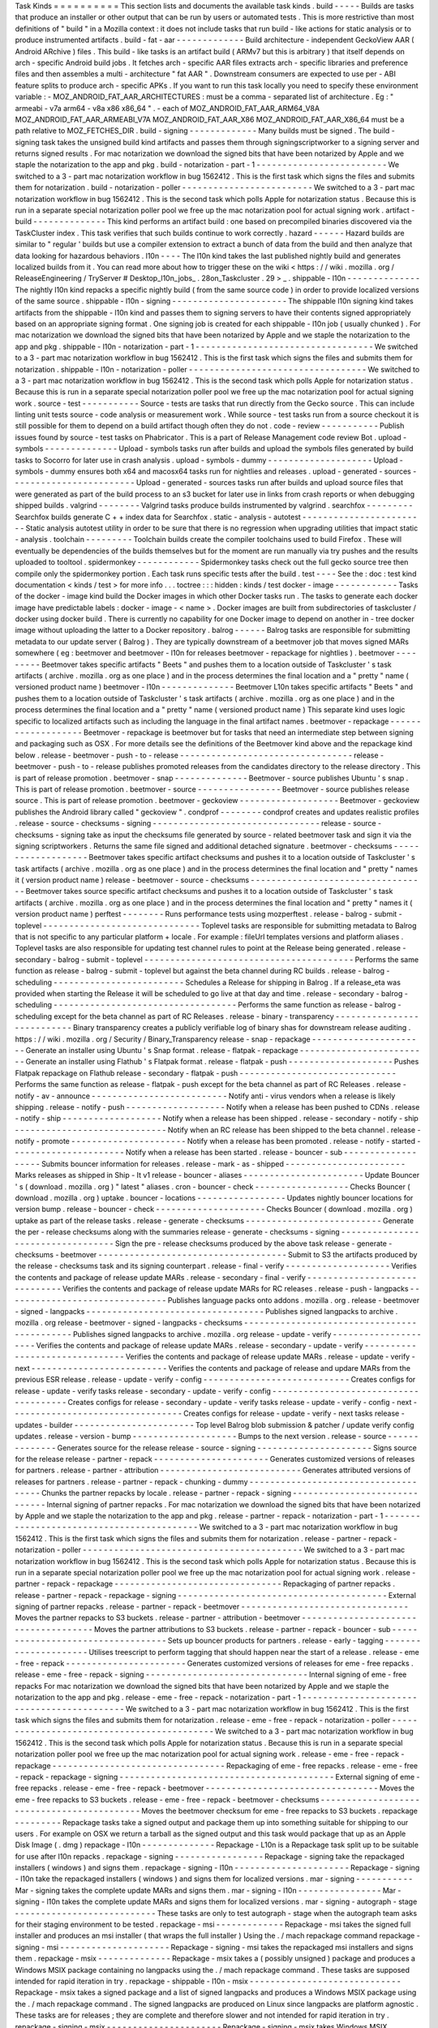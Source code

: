 Task
Kinds
=
=
=
=
=
=
=
=
=
=
This
section
lists
and
documents
the
available
task
kinds
.
build
-
-
-
-
-
Builds
are
tasks
that
produce
an
installer
or
other
output
that
can
be
run
by
users
or
automated
tests
.
This
is
more
restrictive
than
most
definitions
of
"
build
"
in
a
Mozilla
context
:
it
does
not
include
tasks
that
run
build
-
like
actions
for
static
analysis
or
to
produce
instrumented
artifacts
.
build
-
fat
-
aar
-
-
-
-
-
-
-
-
-
-
-
-
-
Build
architecture
-
independent
GeckoView
AAR
(
Android
ARchive
)
files
.
This
build
-
like
tasks
is
an
artifact
build
(
ARMv7
but
this
is
arbitrary
)
that
itself
depends
on
arch
-
specific
Android
build
jobs
.
It
fetches
arch
-
specific
AAR
files
extracts
arch
-
specific
libraries
and
preference
files
and
then
assembles
a
multi
-
architecture
"
fat
AAR
"
.
Downstream
consumers
are
expected
to
use
per
-
ABI
feature
splits
to
produce
arch
-
specific
APKs
.
If
you
want
to
run
this
task
locally
you
need
to
specify
these
environment
variable
:
-
MOZ_ANDROID_FAT_AAR_ARCHITECTURES
:
must
be
a
comma
-
separated
list
of
architecture
.
Eg
:
"
armeabi
-
v7a
arm64
-
v8a
x86
x86_64
"
.
-
each
of
MOZ_ANDROID_FAT_AAR_ARM64_V8A
MOZ_ANDROID_FAT_AAR_ARMEABI_V7A
MOZ_ANDROID_FAT_AAR_X86
MOZ_ANDROID_FAT_AAR_X86_64
must
be
a
path
relative
to
MOZ_FETCHES_DIR
.
build
-
signing
-
-
-
-
-
-
-
-
-
-
-
-
-
Many
builds
must
be
signed
.
The
build
-
signing
task
takes
the
unsigned
build
kind
artifacts
and
passes
them
through
signingscriptworker
to
a
signing
server
and
returns
signed
results
.
For
mac
notarization
we
download
the
signed
bits
that
have
been
notarized
by
Apple
and
we
staple
the
notarization
to
the
app
and
pkg
.
build
-
notarization
-
part
-
1
-
-
-
-
-
-
-
-
-
-
-
-
-
-
-
-
-
-
-
-
-
-
-
-
-
We
switched
to
a
3
-
part
mac
notarization
workflow
in
bug
1562412
.
This
is
the
first
task
which
signs
the
files
and
submits
them
for
notarization
.
build
-
notarization
-
poller
-
-
-
-
-
-
-
-
-
-
-
-
-
-
-
-
-
-
-
-
-
-
-
-
-
We
switched
to
a
3
-
part
mac
notarization
workflow
in
bug
1562412
.
This
is
the
second
task
which
polls
Apple
for
notarization
status
.
Because
this
is
run
in
a
separate
special
notarization
poller
pool
we
free
up
the
mac
notarization
pool
for
actual
signing
work
.
artifact
-
build
-
-
-
-
-
-
-
-
-
-
-
-
-
-
This
kind
performs
an
artifact
build
:
one
based
on
precompiled
binaries
discovered
via
the
TaskCluster
index
.
This
task
verifies
that
such
builds
continue
to
work
correctly
.
hazard
-
-
-
-
-
-
Hazard
builds
are
similar
to
"
regular
'
builds
but
use
a
compiler
extension
to
extract
a
bunch
of
data
from
the
build
and
then
analyze
that
data
looking
for
hazardous
behaviors
.
l10n
-
-
-
-
The
l10n
kind
takes
the
last
published
nightly
build
and
generates
localized
builds
from
it
.
You
can
read
more
about
how
to
trigger
these
on
the
wiki
<
https
:
/
/
wiki
.
mozilla
.
org
/
ReleaseEngineering
/
TryServer
#
Desktop_l10n_jobs_
.
28on_Taskcluster
.
29
>
_
.
shippable
-
l10n
-
-
-
-
-
-
-
-
-
-
-
-
-
-
The
nightly
l10n
kind
repacks
a
specific
nightly
build
(
from
the
same
source
code
)
in
order
to
provide
localized
versions
of
the
same
source
.
shippable
-
l10n
-
signing
-
-
-
-
-
-
-
-
-
-
-
-
-
-
-
-
-
-
-
-
-
-
The
shippable
l10n
signing
kind
takes
artifacts
from
the
shippable
-
l10n
kind
and
passes
them
to
signing
servers
to
have
their
contents
signed
appropriately
based
on
an
appropriate
signing
format
.
One
signing
job
is
created
for
each
shippable
-
l10n
job
(
usually
chunked
)
.
For
mac
notarization
we
download
the
signed
bits
that
have
been
notarized
by
Apple
and
we
staple
the
notarization
to
the
app
and
pkg
.
shippable
-
l10n
-
notarization
-
part
-
1
-
-
-
-
-
-
-
-
-
-
-
-
-
-
-
-
-
-
-
-
-
-
-
-
-
-
-
-
-
-
-
-
-
-
We
switched
to
a
3
-
part
mac
notarization
workflow
in
bug
1562412
.
This
is
the
first
task
which
signs
the
files
and
submits
them
for
notarization
.
shippable
-
l10n
-
notarization
-
poller
-
-
-
-
-
-
-
-
-
-
-
-
-
-
-
-
-
-
-
-
-
-
-
-
-
-
-
-
-
-
-
-
-
-
We
switched
to
a
3
-
part
mac
notarization
workflow
in
bug
1562412
.
This
is
the
second
task
which
polls
Apple
for
notarization
status
.
Because
this
is
run
in
a
separate
special
notarization
poller
pool
we
free
up
the
mac
notarization
pool
for
actual
signing
work
.
source
-
test
-
-
-
-
-
-
-
-
-
-
-
Source
-
tests
are
tasks
that
run
directly
from
the
Gecko
source
.
This
can
include
linting
unit
tests
source
-
code
analysis
or
measurement
work
.
While
source
-
test
tasks
run
from
a
source
checkout
it
is
still
possible
for
them
to
depend
on
a
build
artifact
though
often
they
do
not
.
code
-
review
-
-
-
-
-
-
-
-
-
-
-
Publish
issues
found
by
source
-
test
tasks
on
Phabricator
.
This
is
a
part
of
Release
Management
code
review
Bot
.
upload
-
symbols
-
-
-
-
-
-
-
-
-
-
-
-
-
-
Upload
-
symbols
tasks
run
after
builds
and
upload
the
symbols
files
generated
by
build
tasks
to
Socorro
for
later
use
in
crash
analysis
.
upload
-
symbols
-
dummy
-
-
-
-
-
-
-
-
-
-
-
-
-
-
-
-
-
-
-
-
Upload
-
symbols
-
dummy
ensures
both
x64
and
macosx64
tasks
run
for
nightlies
and
releases
.
upload
-
generated
-
sources
-
-
-
-
-
-
-
-
-
-
-
-
-
-
-
-
-
-
-
-
-
-
-
-
Upload
-
generated
-
sources
tasks
run
after
builds
and
upload
source
files
that
were
generated
as
part
of
the
build
process
to
an
s3
bucket
for
later
use
in
links
from
crash
reports
or
when
debugging
shipped
builds
.
valgrind
-
-
-
-
-
-
-
-
Valgrind
tasks
produce
builds
instrumented
by
valgrind
.
searchfox
-
-
-
-
-
-
-
-
-
Searchfox
builds
generate
C
+
+
index
data
for
Searchfox
.
static
-
analysis
-
autotest
-
-
-
-
-
-
-
-
-
-
-
-
-
-
-
-
-
-
-
-
-
-
-
-
Static
analysis
autotest
utility
in
order
to
be
sure
that
there
is
no
regression
when
upgrading
utilities
that
impact
static
-
analysis
.
toolchain
-
-
-
-
-
-
-
-
-
Toolchain
builds
create
the
compiler
toolchains
used
to
build
Firefox
.
These
will
eventually
be
dependencies
of
the
builds
themselves
but
for
the
moment
are
run
manually
via
try
pushes
and
the
results
uploaded
to
tooltool
.
spidermonkey
-
-
-
-
-
-
-
-
-
-
-
-
Spidermonkey
tasks
check
out
the
full
gecko
source
tree
then
compile
only
the
spidermonkey
portion
.
Each
task
runs
specific
tests
after
the
build
.
test
-
-
-
-
See
the
:
doc
:
test
kind
documentation
<
kinds
/
test
>
for
more
info
.
.
.
toctree
:
:
:
hidden
:
kinds
/
test
docker
-
image
-
-
-
-
-
-
-
-
-
-
-
-
Tasks
of
the
docker
-
image
kind
build
the
Docker
images
in
which
other
Docker
tasks
run
.
The
tasks
to
generate
each
docker
image
have
predictable
labels
:
docker
-
image
-
<
name
>
.
Docker
images
are
built
from
subdirectories
of
taskcluster
/
docker
using
docker
build
.
There
is
currently
no
capability
for
one
Docker
image
to
depend
on
another
in
-
tree
docker
image
without
uploading
the
latter
to
a
Docker
repository
.
balrog
-
-
-
-
-
-
Balrog
tasks
are
responsible
for
submitting
metadata
to
our
update
server
(
Balrog
)
.
They
are
typically
downstream
of
a
beetmover
job
that
moves
signed
MARs
somewhere
(
eg
:
beetmover
and
beetmover
-
l10n
for
releases
beetmover
-
repackage
for
nightlies
)
.
beetmover
-
-
-
-
-
-
-
-
-
Beetmover
takes
specific
artifacts
"
Beets
"
and
pushes
them
to
a
location
outside
of
Taskcluster
'
s
task
artifacts
(
archive
.
mozilla
.
org
as
one
place
)
and
in
the
process
determines
the
final
location
and
a
"
pretty
"
name
(
versioned
product
name
)
beetmover
-
l10n
-
-
-
-
-
-
-
-
-
-
-
-
-
-
Beetmover
L10n
takes
specific
artifacts
"
Beets
"
and
pushes
them
to
a
location
outside
of
Taskcluster
'
s
task
artifacts
(
archive
.
mozilla
.
org
as
one
place
)
and
in
the
process
determines
the
final
location
and
a
"
pretty
"
name
(
versioned
product
name
)
This
separate
kind
uses
logic
specific
to
localized
artifacts
such
as
including
the
language
in
the
final
artifact
names
.
beetmover
-
repackage
-
-
-
-
-
-
-
-
-
-
-
-
-
-
-
-
-
-
-
Beetmover
-
repackage
is
beetmover
but
for
tasks
that
need
an
intermediate
step
between
signing
and
packaging
such
as
OSX
.
For
more
details
see
the
definitions
of
the
Beetmover
kind
above
and
the
repackage
kind
below
.
release
-
beetmover
-
push
-
to
-
release
-
-
-
-
-
-
-
-
-
-
-
-
-
-
-
-
-
-
-
-
-
-
-
-
-
-
-
-
-
-
-
-
-
release
-
beetmover
-
push
-
to
-
release
publishes
promoted
releases
from
the
candidates
directory
to
the
release
directory
.
This
is
part
of
release
promotion
.
beetmover
-
snap
-
-
-
-
-
-
-
-
-
-
-
-
-
-
Beetmover
-
source
publishes
Ubuntu
'
s
snap
.
This
is
part
of
release
promotion
.
beetmover
-
source
-
-
-
-
-
-
-
-
-
-
-
-
-
-
-
-
Beetmover
-
source
publishes
release
source
.
This
is
part
of
release
promotion
.
beetmover
-
geckoview
-
-
-
-
-
-
-
-
-
-
-
-
-
-
-
-
-
-
-
Beetmover
-
geckoview
publishes
the
Android
library
called
"
geckoview
"
.
condprof
-
-
-
-
-
-
-
-
condprof
creates
and
updates
realistic
profiles
.
release
-
source
-
checksums
-
signing
-
-
-
-
-
-
-
-
-
-
-
-
-
-
-
-
-
-
-
-
-
-
-
-
-
-
-
-
-
-
-
-
release
-
source
-
checksums
-
signing
take
as
input
the
checksums
file
generated
by
source
-
related
beetmover
task
and
sign
it
via
the
signing
scriptworkers
.
Returns
the
same
file
signed
and
additional
detached
signature
.
beetmover
-
checksums
-
-
-
-
-
-
-
-
-
-
-
-
-
-
-
-
-
-
-
Beetmover
takes
specific
artifact
checksums
and
pushes
it
to
a
location
outside
of
Taskcluster
'
s
task
artifacts
(
archive
.
mozilla
.
org
as
one
place
)
and
in
the
process
determines
the
final
location
and
"
pretty
"
names
it
(
version
product
name
)
release
-
beetmover
-
source
-
checksums
-
-
-
-
-
-
-
-
-
-
-
-
-
-
-
-
-
-
-
-
-
-
-
-
-
-
-
-
-
-
-
-
-
-
Beetmover
takes
source
specific
artifact
checksums
and
pushes
it
to
a
location
outside
of
Taskcluster
'
s
task
artifacts
(
archive
.
mozilla
.
org
as
one
place
)
and
in
the
process
determines
the
final
location
and
"
pretty
"
names
it
(
version
product
name
)
perftest
-
-
-
-
-
-
-
-
Runs
performance
tests
using
mozperftest
.
release
-
balrog
-
submit
-
toplevel
-
-
-
-
-
-
-
-
-
-
-
-
-
-
-
-
-
-
-
-
-
-
-
-
-
-
-
-
-
-
Toplevel
tasks
are
responsible
for
submitting
metadata
to
Balrog
that
is
not
specific
to
any
particular
platform
+
locale
.
For
example
:
fileUrl
templates
versions
and
platform
aliases
.
Toplevel
tasks
are
also
responsible
for
updating
test
channel
rules
to
point
at
the
Release
being
generated
.
release
-
secondary
-
balrog
-
submit
-
toplevel
-
-
-
-
-
-
-
-
-
-
-
-
-
-
-
-
-
-
-
-
-
-
-
-
-
-
-
-
-
-
-
-
-
-
-
-
-
-
-
-
Performs
the
same
function
as
release
-
balrog
-
submit
-
toplevel
but
against
the
beta
channel
during
RC
builds
.
release
-
balrog
-
scheduling
-
-
-
-
-
-
-
-
-
-
-
-
-
-
-
-
-
-
-
-
-
-
-
-
-
Schedules
a
Release
for
shipping
in
Balrog
.
If
a
release_eta
was
provided
when
starting
the
Release
it
will
be
scheduled
to
go
live
at
that
day
and
time
.
release
-
secondary
-
balrog
-
scheduling
-
-
-
-
-
-
-
-
-
-
-
-
-
-
-
-
-
-
-
-
-
-
-
-
-
-
-
-
-
-
-
-
-
-
-
Performs
the
same
function
as
release
-
balrog
-
scheduling
except
for
the
beta
channel
as
part
of
RC
Releases
.
release
-
binary
-
transparency
-
-
-
-
-
-
-
-
-
-
-
-
-
-
-
-
-
-
-
-
-
-
-
-
-
-
-
Binary
transparency
creates
a
publicly
verifiable
log
of
binary
shas
for
downstream
release
auditing
.
https
:
/
/
wiki
.
mozilla
.
org
/
Security
/
Binary_Transparency
release
-
snap
-
repackage
-
-
-
-
-
-
-
-
-
-
-
-
-
-
-
-
-
-
-
-
-
-
Generate
an
installer
using
Ubuntu
'
s
Snap
format
.
release
-
flatpak
-
repackage
-
-
-
-
-
-
-
-
-
-
-
-
-
-
-
-
-
-
-
-
-
-
-
-
-
Generate
an
installer
using
Flathub
'
s
Flatpak
format
.
release
-
flatpak
-
push
-
-
-
-
-
-
-
-
-
-
-
-
-
-
-
-
-
-
-
-
Pushes
Flatpak
repackage
on
Flathub
release
-
secondary
-
flatpak
-
push
-
-
-
-
-
-
-
-
-
-
-
-
-
-
-
-
-
-
-
-
-
-
-
-
-
-
-
-
-
-
Performs
the
same
function
as
release
-
flatpak
-
push
except
for
the
beta
channel
as
part
of
RC
Releases
.
release
-
notify
-
av
-
announce
-
-
-
-
-
-
-
-
-
-
-
-
-
-
-
-
-
-
-
-
-
-
-
-
-
-
Notify
anti
-
virus
vendors
when
a
release
is
likely
shipping
.
release
-
notify
-
push
-
-
-
-
-
-
-
-
-
-
-
-
-
-
-
-
-
-
-
Notify
when
a
release
has
been
pushed
to
CDNs
.
release
-
notify
-
ship
-
-
-
-
-
-
-
-
-
-
-
-
-
-
-
-
-
-
-
Notify
when
a
release
has
been
shipped
.
release
-
secondary
-
notify
-
ship
-
-
-
-
-
-
-
-
-
-
-
-
-
-
-
-
-
-
-
-
-
-
-
-
-
-
-
-
-
Notify
when
an
RC
release
has
been
shipped
to
the
beta
channel
.
release
-
notify
-
promote
-
-
-
-
-
-
-
-
-
-
-
-
-
-
-
-
-
-
-
-
-
-
Notify
when
a
release
has
been
promoted
.
release
-
notify
-
started
-
-
-
-
-
-
-
-
-
-
-
-
-
-
-
-
-
-
-
-
-
-
Notify
when
a
release
has
been
started
.
release
-
bouncer
-
sub
-
-
-
-
-
-
-
-
-
-
-
-
-
-
-
-
-
-
-
Submits
bouncer
information
for
releases
.
release
-
mark
-
as
-
shipped
-
-
-
-
-
-
-
-
-
-
-
-
-
-
-
-
-
-
-
-
-
-
-
Marks
releases
as
shipped
in
Ship
-
It
v1
release
-
bouncer
-
aliases
-
-
-
-
-
-
-
-
-
-
-
-
-
-
-
-
-
-
-
-
-
-
-
Update
Bouncer
'
s
(
download
.
mozilla
.
org
)
"
latest
"
aliases
.
cron
-
bouncer
-
check
-
-
-
-
-
-
-
-
-
-
-
-
-
-
-
-
-
-
Checks
Bouncer
(
download
.
mozilla
.
org
)
uptake
.
bouncer
-
locations
-
-
-
-
-
-
-
-
-
-
-
-
-
-
-
-
-
Updates
nightly
bouncer
locations
for
version
bump
.
release
-
bouncer
-
check
-
-
-
-
-
-
-
-
-
-
-
-
-
-
-
-
-
-
-
-
-
Checks
Bouncer
(
download
.
mozilla
.
org
)
uptake
as
part
of
the
release
tasks
.
release
-
generate
-
checksums
-
-
-
-
-
-
-
-
-
-
-
-
-
-
-
-
-
-
-
-
-
-
-
-
-
-
Generate
the
per
-
release
checksums
along
with
the
summaries
release
-
generate
-
checksums
-
signing
-
-
-
-
-
-
-
-
-
-
-
-
-
-
-
-
-
-
-
-
-
-
-
-
-
-
-
-
-
-
-
-
-
-
Sign
the
pre
-
release
checksums
produced
by
the
above
task
release
-
generate
-
checksums
-
beetmover
-
-
-
-
-
-
-
-
-
-
-
-
-
-
-
-
-
-
-
-
-
-
-
-
-
-
-
-
-
-
-
-
-
-
-
-
Submit
to
S3
the
artifacts
produced
by
the
release
-
checksums
task
and
its
signing
counterpart
.
release
-
final
-
verify
-
-
-
-
-
-
-
-
-
-
-
-
-
-
-
-
-
-
-
-
Verifies
the
contents
and
package
of
release
update
MARs
.
release
-
secondary
-
final
-
verify
-
-
-
-
-
-
-
-
-
-
-
-
-
-
-
-
-
-
-
-
-
-
-
-
-
-
-
-
-
-
Verifies
the
contents
and
package
of
release
update
MARs
for
RC
releases
.
release
-
push
-
langpacks
-
-
-
-
-
-
-
-
-
-
-
-
-
-
-
-
-
-
-
-
-
-
-
-
-
-
-
-
-
-
-
Publishes
language
packs
onto
addons
.
mozilla
.
org
.
release
-
beetmover
-
signed
-
langpacks
-
-
-
-
-
-
-
-
-
-
-
-
-
-
-
-
-
-
-
-
-
-
-
-
-
-
-
-
-
-
-
-
-
-
Publishes
signed
langpacks
to
archive
.
mozilla
.
org
release
-
beetmover
-
signed
-
langpacks
-
checksums
-
-
-
-
-
-
-
-
-
-
-
-
-
-
-
-
-
-
-
-
-
-
-
-
-
-
-
-
-
-
-
-
-
-
-
-
-
-
-
-
-
-
-
-
Publishes
signed
langpacks
to
archive
.
mozilla
.
org
release
-
update
-
verify
-
-
-
-
-
-
-
-
-
-
-
-
-
-
-
-
-
-
-
-
-
Verifies
the
contents
and
package
of
release
update
MARs
.
release
-
secondary
-
update
-
verify
-
-
-
-
-
-
-
-
-
-
-
-
-
-
-
-
-
-
-
-
-
-
-
-
-
-
-
-
-
-
-
Verifies
the
contents
and
package
of
release
update
MARs
.
release
-
update
-
verify
-
next
-
-
-
-
-
-
-
-
-
-
-
-
-
-
-
-
-
-
-
-
-
-
-
-
-
-
Verifies
the
contents
and
package
of
release
and
updare
MARs
from
the
previous
ESR
release
.
release
-
update
-
verify
-
config
-
-
-
-
-
-
-
-
-
-
-
-
-
-
-
-
-
-
-
-
-
-
-
-
-
-
-
-
Creates
configs
for
release
-
update
-
verify
tasks
release
-
secondary
-
update
-
verify
-
config
-
-
-
-
-
-
-
-
-
-
-
-
-
-
-
-
-
-
-
-
-
-
-
-
-
-
-
-
-
-
-
-
-
-
-
-
-
-
Creates
configs
for
release
-
secondary
-
update
-
verify
tasks
release
-
update
-
verify
-
config
-
next
-
-
-
-
-
-
-
-
-
-
-
-
-
-
-
-
-
-
-
-
-
-
-
-
-
-
-
-
-
-
-
-
-
Creates
configs
for
release
-
update
-
verify
-
next
tasks
release
-
updates
-
builder
-
-
-
-
-
-
-
-
-
-
-
-
-
-
-
-
-
-
-
-
-
-
-
Top
level
Balrog
blob
submission
&
patcher
/
update
verify
config
updates
.
release
-
version
-
bump
-
-
-
-
-
-
-
-
-
-
-
-
-
-
-
-
-
-
-
-
Bumps
to
the
next
version
.
release
-
source
-
-
-
-
-
-
-
-
-
-
-
-
-
-
Generates
source
for
the
release
release
-
source
-
signing
-
-
-
-
-
-
-
-
-
-
-
-
-
-
-
-
-
-
-
-
-
-
Signs
source
for
the
release
release
-
partner
-
repack
-
-
-
-
-
-
-
-
-
-
-
-
-
-
-
-
-
-
-
-
-
-
Generates
customized
versions
of
releases
for
partners
.
release
-
partner
-
attribution
-
-
-
-
-
-
-
-
-
-
-
-
-
-
-
-
-
-
-
-
-
-
-
-
-
-
-
Generates
attributed
versions
of
releases
for
partners
.
release
-
partner
-
repack
-
chunking
-
dummy
-
-
-
-
-
-
-
-
-
-
-
-
-
-
-
-
-
-
-
-
-
-
-
-
-
-
-
-
-
-
-
-
-
-
-
-
-
Chunks
the
partner
repacks
by
locale
.
release
-
partner
-
repack
-
signing
-
-
-
-
-
-
-
-
-
-
-
-
-
-
-
-
-
-
-
-
-
-
-
-
-
-
-
-
-
-
Internal
signing
of
partner
repacks
.
For
mac
notarization
we
download
the
signed
bits
that
have
been
notarized
by
Apple
and
we
staple
the
notarization
to
the
app
and
pkg
.
release
-
partner
-
repack
-
notarization
-
part
-
1
-
-
-
-
-
-
-
-
-
-
-
-
-
-
-
-
-
-
-
-
-
-
-
-
-
-
-
-
-
-
-
-
-
-
-
-
-
-
-
-
-
-
We
switched
to
a
3
-
part
mac
notarization
workflow
in
bug
1562412
.
This
is
the
first
task
which
signs
the
files
and
submits
them
for
notarization
.
release
-
partner
-
repack
-
notarization
-
poller
-
-
-
-
-
-
-
-
-
-
-
-
-
-
-
-
-
-
-
-
-
-
-
-
-
-
-
-
-
-
-
-
-
-
-
-
-
-
-
-
-
-
We
switched
to
a
3
-
part
mac
notarization
workflow
in
bug
1562412
.
This
is
the
second
task
which
polls
Apple
for
notarization
status
.
Because
this
is
run
in
a
separate
special
notarization
poller
pool
we
free
up
the
mac
notarization
pool
for
actual
signing
work
.
release
-
partner
-
repack
-
repackage
-
-
-
-
-
-
-
-
-
-
-
-
-
-
-
-
-
-
-
-
-
-
-
-
-
-
-
-
-
-
-
-
Repackaging
of
partner
repacks
.
release
-
partner
-
repack
-
repackage
-
signing
-
-
-
-
-
-
-
-
-
-
-
-
-
-
-
-
-
-
-
-
-
-
-
-
-
-
-
-
-
-
-
-
-
-
-
-
-
-
-
-
External
signing
of
partner
repacks
.
release
-
partner
-
repack
-
beetmover
-
-
-
-
-
-
-
-
-
-
-
-
-
-
-
-
-
-
-
-
-
-
-
-
-
-
-
-
-
-
-
-
Moves
the
partner
repacks
to
S3
buckets
.
release
-
partner
-
attribution
-
beetmover
-
-
-
-
-
-
-
-
-
-
-
-
-
-
-
-
-
-
-
-
-
-
-
-
-
-
-
-
-
-
-
-
-
-
-
-
-
Moves
the
partner
attributions
to
S3
buckets
.
release
-
partner
-
repack
-
bouncer
-
sub
-
-
-
-
-
-
-
-
-
-
-
-
-
-
-
-
-
-
-
-
-
-
-
-
-
-
-
-
-
-
-
-
-
-
Sets
up
bouncer
products
for
partners
.
release
-
early
-
tagging
-
-
-
-
-
-
-
-
-
-
-
-
-
-
-
-
-
-
-
-
-
Utilises
treescript
to
perform
tagging
that
should
happen
near
the
start
of
a
release
.
release
-
eme
-
free
-
repack
-
-
-
-
-
-
-
-
-
-
-
-
-
-
-
-
-
-
-
-
-
-
-
Generates
customized
versions
of
releases
for
eme
-
free
repacks
.
release
-
eme
-
free
-
repack
-
signing
-
-
-
-
-
-
-
-
-
-
-
-
-
-
-
-
-
-
-
-
-
-
-
-
-
-
-
-
-
-
-
Internal
signing
of
eme
-
free
repacks
For
mac
notarization
we
download
the
signed
bits
that
have
been
notarized
by
Apple
and
we
staple
the
notarization
to
the
app
and
pkg
.
release
-
eme
-
free
-
repack
-
notarization
-
part
-
1
-
-
-
-
-
-
-
-
-
-
-
-
-
-
-
-
-
-
-
-
-
-
-
-
-
-
-
-
-
-
-
-
-
-
-
-
-
-
-
-
-
-
-
We
switched
to
a
3
-
part
mac
notarization
workflow
in
bug
1562412
.
This
is
the
first
task
which
signs
the
files
and
submits
them
for
notarization
.
release
-
eme
-
free
-
repack
-
notarization
-
poller
-
-
-
-
-
-
-
-
-
-
-
-
-
-
-
-
-
-
-
-
-
-
-
-
-
-
-
-
-
-
-
-
-
-
-
-
-
-
-
-
-
-
-
We
switched
to
a
3
-
part
mac
notarization
workflow
in
bug
1562412
.
This
is
the
second
task
which
polls
Apple
for
notarization
status
.
Because
this
is
run
in
a
separate
special
notarization
poller
pool
we
free
up
the
mac
notarization
pool
for
actual
signing
work
.
release
-
eme
-
free
-
repack
-
repackage
-
-
-
-
-
-
-
-
-
-
-
-
-
-
-
-
-
-
-
-
-
-
-
-
-
-
-
-
-
-
-
-
-
Repackaging
of
eme
-
free
repacks
.
release
-
eme
-
free
-
repack
-
repackage
-
signing
-
-
-
-
-
-
-
-
-
-
-
-
-
-
-
-
-
-
-
-
-
-
-
-
-
-
-
-
-
-
-
-
-
-
-
-
-
-
-
-
-
External
signing
of
eme
-
free
repacks
.
release
-
eme
-
free
-
repack
-
beetmover
-
-
-
-
-
-
-
-
-
-
-
-
-
-
-
-
-
-
-
-
-
-
-
-
-
-
-
-
-
-
-
-
-
Moves
the
eme
-
free
repacks
to
S3
buckets
.
release
-
eme
-
free
-
repack
-
beetmover
-
checksums
-
-
-
-
-
-
-
-
-
-
-
-
-
-
-
-
-
-
-
-
-
-
-
-
-
-
-
-
-
-
-
-
-
-
-
-
-
-
-
-
-
-
-
Moves
the
beetmover
checksum
for
eme
-
free
repacks
to
S3
buckets
.
repackage
-
-
-
-
-
-
-
-
-
Repackage
tasks
take
a
signed
output
and
package
them
up
into
something
suitable
for
shipping
to
our
users
.
For
example
on
OSX
we
return
a
tarball
as
the
signed
output
and
this
task
would
package
that
up
as
an
Apple
Disk
Image
(
.
dmg
)
repackage
-
l10n
-
-
-
-
-
-
-
-
-
-
-
-
-
-
Repackage
-
L10n
is
a
Repackage
task
split
up
to
be
suitable
for
use
after
l10n
repacks
.
repackage
-
signing
-
-
-
-
-
-
-
-
-
-
-
-
-
-
-
-
-
Repackage
-
signing
take
the
repackaged
installers
(
windows
)
and
signs
them
.
repackage
-
signing
-
l10n
-
-
-
-
-
-
-
-
-
-
-
-
-
-
-
-
-
-
-
-
-
-
Repackage
-
signing
-
l10n
take
the
repackaged
installers
(
windows
)
and
signs
them
for
localized
versions
.
mar
-
signing
-
-
-
-
-
-
-
-
-
-
-
Mar
-
signing
takes
the
complete
update
MARs
and
signs
them
.
mar
-
signing
-
l10n
-
-
-
-
-
-
-
-
-
-
-
-
-
-
-
-
Mar
-
signing
-
l10n
takes
the
complete
update
MARs
and
signs
them
for
localized
versions
.
mar
-
signing
-
autograph
-
stage
-
-
-
-
-
-
-
-
-
-
-
-
-
-
-
-
-
-
-
-
-
-
-
-
-
-
-
These
tasks
are
only
to
test
autograph
-
stage
when
the
autograph
team
asks
for
their
staging
environment
to
be
tested
.
repackage
-
msi
-
-
-
-
-
-
-
-
-
-
-
-
-
Repackage
-
msi
takes
the
signed
full
installer
and
produces
an
msi
installer
(
that
wraps
the
full
installer
)
Using
the
.
/
mach
repackage
command
repackage
-
signing
-
msi
-
-
-
-
-
-
-
-
-
-
-
-
-
-
-
-
-
-
-
-
-
Repackage
-
signing
-
msi
takes
the
repackaged
msi
installers
and
signs
them
.
repackage
-
msix
-
-
-
-
-
-
-
-
-
-
-
-
-
-
Repackage
-
msix
takes
a
(
possibly
unsigned
)
package
and
produces
a
Windows
MSIX
package
containing
no
langpacks
using
the
.
/
mach
repackage
command
.
These
tasks
are
supposed
intended
for
rapid
iteration
in
try
.
repackage
-
shippable
-
l10n
-
msix
-
-
-
-
-
-
-
-
-
-
-
-
-
-
-
-
-
-
-
-
-
-
-
-
-
-
-
-
-
Repackage
-
msix
takes
a
signed
package
and
a
list
of
signed
langpacks
and
produces
a
Windows
MSIX
package
using
the
.
/
mach
repackage
command
.
The
signed
langpacks
are
produced
on
Linux
since
langpacks
are
platform
agnostic
.
These
tasks
are
for
releases
;
they
are
complete
and
therefore
slower
and
not
intended
for
rapid
iteration
in
try
.
repackage
-
signing
-
msix
-
-
-
-
-
-
-
-
-
-
-
-
-
-
-
-
-
-
-
-
-
-
Repackage
-
signing
-
msix
takes
Windows
MSIX
packages
produced
in
repackage
-
msix
and
signs
them
.
repackage
-
signing
-
shippable
-
l10n
-
msix
-
-
-
-
-
-
-
-
-
-
-
-
-
-
-
-
-
-
-
-
-
-
-
-
-
-
-
-
-
-
-
-
-
-
-
-
-
Repackage
-
signing
-
shippable
-
l10n
-
msix
takes
Windows
MSIX
packages
produced
in
repackage
-
signing
-
shippable
-
l10n
-
msix
and
signs
them
.
release
-
msix
-
push
-
-
-
-
-
-
-
-
-
-
-
-
-
-
-
-
-
-
-
-
Pushes
msix
repackage
to
the
Microsoft
Store
.
repo
-
update
-
-
-
-
-
-
-
-
-
-
-
Repo
-
Update
tasks
are
tasks
that
perform
some
action
on
the
project
repo
itself
in
order
to
update
its
state
in
some
way
.
partials
-
-
-
-
-
-
-
-
Partials
takes
the
complete
.
mar
files
produced
in
previous
tasks
and
generates
partial
updates
between
previous
nightly
releases
and
the
new
one
.
Requires
a
release_history
in
the
parameters
.
See
mach
release
-
history
if
doing
this
manually
.
partials
-
signing
-
-
-
-
-
-
-
-
-
-
-
-
-
-
-
-
Partials
-
signing
takes
the
partial
updates
produced
in
Partials
and
signs
them
.
post
-
balrog
-
dummy
-
-
-
-
-
-
-
-
-
-
-
-
-
-
-
-
-
Dummy
tasks
to
consolidate
balrog
dependencies
to
avoid
taskcluster
limits
on
number
of
dependencies
per
task
.
post
-
beetmover
-
dummy
-
-
-
-
-
-
-
-
-
-
-
-
-
-
-
-
-
-
-
-
Dummy
tasks
to
consolidate
beetmover
dependencies
to
avoid
taskcluster
limits
on
number
of
dependencies
per
task
.
post
-
beetmover
-
checksums
-
dummy
-
-
-
-
-
-
-
-
-
-
-
-
-
-
-
-
-
-
-
-
-
-
-
-
-
-
-
-
-
-
Dummy
tasks
to
consolidate
beetmover
-
checksums
dependencies
to
avoid
taskcluster
limits
on
number
of
dependencies
per
task
.
post
-
langpack
-
dummy
-
-
-
-
-
-
-
-
-
-
-
-
-
-
-
-
-
-
-
Dummy
tasks
to
consolidate
language
pack
beetmover
dependencies
to
avoid
taskcluster
limits
on
number
of
dependencies
per
task
.
post
-
update
-
verify
-
dummy
-
-
-
-
-
-
-
-
-
-
-
-
-
-
-
-
-
-
-
-
-
-
-
-
Dummy
tasks
to
consolidate
update
verify
dependencies
to
avoid
taskcluster
limits
on
number
of
dependencies
per
task
.
fetch
-
-
-
-
-
Tasks
that
obtain
something
from
a
remote
service
and
re
-
expose
it
as
a
task
artifact
.
These
tasks
are
used
to
effectively
cache
and
re
-
host
remote
content
so
it
is
reliably
and
deterministically
available
.
packages
-
-
-
-
-
-
-
-
Tasks
used
to
build
packages
for
use
in
docker
images
.
diffoscope
-
-
-
-
-
-
-
-
-
-
Tasks
used
to
compare
pairs
of
Firefox
builds
using
https
:
/
/
diffoscope
.
org
/
.
As
of
writing
this
is
mainly
meant
to
be
used
in
try
builds
by
editing
taskcluster
/
ci
/
diffoscope
/
kind
.
yml
for
your
needs
.
addon
-
-
-
-
-
Tasks
used
to
build
/
package
add
-
ons
.
openh264
-
plugin
-
-
-
-
-
-
-
-
-
-
-
-
-
-
-
Tasks
used
to
build
the
openh264
plugin
.
openh264
-
signing
-
-
-
-
-
-
-
-
-
-
-
-
-
-
-
-
Signing
for
the
openh264
plugin
.
webrender
-
-
-
-
-
-
-
-
-
Tasks
used
to
do
testing
of
WebRender
standalone
(
without
gecko
)
.
The
WebRender
code
lives
in
gfx
/
wr
and
has
its
own
testing
infrastructure
.
github
-
sync
-
-
-
-
-
-
-
-
-
-
-
-
Tasks
used
to
do
synchronize
parts
of
Gecko
that
have
downstream
GitHub
repositories
.
instrumented
-
build
-
-
-
-
-
-
-
-
-
-
-
-
-
-
-
-
-
-
Tasks
that
generate
builds
with
PGO
instrumentation
enabled
.
This
is
an
intermediate
build
that
can
be
used
to
generate
profiling
information
for
a
final
PGO
build
.
This
is
the
1st
stage
of
the
full
3
-
step
PGO
process
.
generate
-
profile
-
-
-
-
-
-
-
-
-
-
-
-
-
-
-
-
Tasks
that
take
a
build
configured
for
PGO
and
run
the
binary
against
a
sample
set
to
generate
profile
data
.
This
is
the
2nd
stage
of
the
full
3
-
step
PGO
process
.
geckodriver
-
signing
-
-
-
-
-
-
-
-
-
-
-
-
-
-
-
-
-
-
-
Signing
for
geckodriver
binary
.
visual
-
metrics
-
-
-
-
-
-
-
-
-
-
-
-
-
-
Tasks
that
compute
visual
performance
metrics
from
videos
and
images
captured
by
other
tasks
.
visual
-
metrics
-
dep
-
-
-
-
-
-
-
-
-
-
-
-
-
-
-
-
-
-
Tasks
that
compute
visual
performance
metrics
from
videos
and
images
captured
by
another
task
that
produces
a
jobs
.
json
artifact
iris
-
-
-
-
Iris
testing
suite
maybe
-
release
-
-
-
-
-
-
-
-
-
-
-
-
-
A
shipitscript
task
that
does
the
following
:
1
.
Checks
if
automated
releases
are
disabled
2
.
Checks
if
the
changes
between
the
current
revision
and
the
previous
releases
revision
are
considered
"
worthwhile
"
for
a
new
release
.
3
.
Triggers
the
release
via
ship
-
it
which
will
then
create
an
action
task
.
l10n
-
bump
-
-
-
-
-
-
-
-
-
Cron
-
driven
tasks
that
bump
l10n
-
changesets
files
in
-
tree
using
data
from
the
l10n
dashboard
.
merge
-
automation
-
-
-
-
-
-
-
-
-
-
-
-
-
-
-
-
Hook
-
driven
tasks
that
automate
"
Merge
Day
"
tasks
during
the
release
cycle
.
sentry
-
-
-
-
-
-
Interact
with
Sentry
such
as
by
publishing
new
project
releases
.
system
-
symbols
-
-
-
-
-
-
-
-
-
-
-
-
-
-
Generate
missing
macOS
and
windows
system
symbols
from
crash
reports
.
system
-
symbols
-
upload
-
-
-
-
-
-
-
-
-
-
-
-
-
-
-
-
-
-
-
-
-
Upload
macOS
and
windows
system
symbols
to
tecken
.
scriptworker
-
canary
-
-
-
-
-
-
-
-
-
-
-
-
-
-
-
-
-
-
-
Push
tasks
to
try
to
test
new
scriptworker
deployments
.
updatebot
-
-
-
-
-
-
-
-
-
-
-
-
-
-
-
-
-
-
Check
for
updates
to
(
supported
)
third
party
libraries
and
manage
their
lifecycle
.
fuzzing
-
-
-
-
-
-
-
Performs
fuzzing
smoke
tests
startup
-
test
-
-
-
-
-
-
-
-
-
-
-
-
Runs
Firefox
for
a
short
period
of
time
to
see
if
it
crashes
l10n
-
cross
-
channel
-
-
-
-
-
-
-
-
-
-
-
-
-
-
-
-
-
-
Compiles
a
set
of
en
-
US
strings
from
all
shipping
release
trains
and
pushes
to
the
quarantine
strings
repo
.
fxrecord
-
-
-
-
-
-
-
-
Visual
metrics
computation
of
desktop
Firefox
startup
.
The
performance
team
monitors
this
task
to
watch
for
regressions
in
Firefox
startup
performance
.

